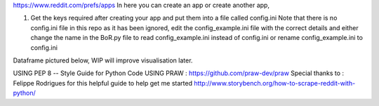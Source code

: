 https://www.reddit.com/prefs/apps In here you can create an app or
create another app,

1) Get the keys required after creating your app and put them into a
   file called config.ini Note that there is no config.ini file in this
   repo as it has been ignored, edit the config\_example.ini file with
   the correct details and either change the name in the BoR.py file to
   read config\_example.ini instead of config.ini or rename
   config\_example.ini to config.ini

Dataframe pictured below, WIP will improve visualisation later.

.. image:: images/dataframe_default.png
  :alt: DataframePicture
  :align: left
  
  
USING PEP 8 -- Style Guide for Python Code USING PRAW :
https://github.com/praw-dev/praw Special thanks to : Felippe Rodrigues
for this helpful guide to help get me started
http://www.storybench.org/how-to-scrape-reddit-with-python/
